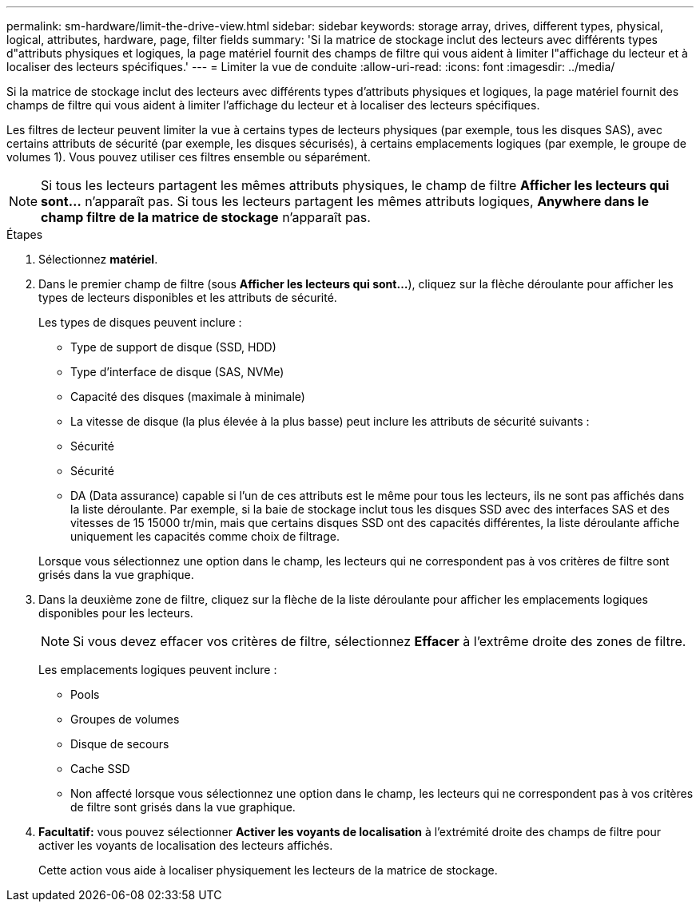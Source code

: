 ---
permalink: sm-hardware/limit-the-drive-view.html 
sidebar: sidebar 
keywords: storage array, drives, different types, physical, logical, attributes, hardware, page, filter fields 
summary: 'Si la matrice de stockage inclut des lecteurs avec différents types d"attributs physiques et logiques, la page matériel fournit des champs de filtre qui vous aident à limiter l"affichage du lecteur et à localiser des lecteurs spécifiques.' 
---
= Limiter la vue de conduite
:allow-uri-read: 
:icons: font
:imagesdir: ../media/


[role="lead"]
Si la matrice de stockage inclut des lecteurs avec différents types d'attributs physiques et logiques, la page matériel fournit des champs de filtre qui vous aident à limiter l'affichage du lecteur et à localiser des lecteurs spécifiques.

Les filtres de lecteur peuvent limiter la vue à certains types de lecteurs physiques (par exemple, tous les disques SAS), avec certains attributs de sécurité (par exemple, les disques sécurisés), à certains emplacements logiques (par exemple, le groupe de volumes 1). Vous pouvez utiliser ces filtres ensemble ou séparément.

[NOTE]
====
Si tous les lecteurs partagent les mêmes attributs physiques, le champ de filtre *Afficher les lecteurs qui sont...* n'apparaît pas. Si tous les lecteurs partagent les mêmes attributs logiques, *Anywhere dans le champ filtre de la matrice de stockage* n'apparaît pas.

====
.Étapes
. Sélectionnez *matériel*.
. Dans le premier champ de filtre (sous *Afficher les lecteurs qui sont...*), cliquez sur la flèche déroulante pour afficher les types de lecteurs disponibles et les attributs de sécurité.
+
Les types de disques peuvent inclure :

+
** Type de support de disque (SSD, HDD)
** Type d'interface de disque (SAS, NVMe)
** Capacité des disques (maximale à minimale)
** La vitesse de disque (la plus élevée à la plus basse) peut inclure les attributs de sécurité suivants :
** Sécurité
** Sécurité
** DA (Data assurance) capable si l'un de ces attributs est le même pour tous les lecteurs, ils ne sont pas affichés dans la liste déroulante. Par exemple, si la baie de stockage inclut tous les disques SSD avec des interfaces SAS et des vitesses de 15 15000 tr/min, mais que certains disques SSD ont des capacités différentes, la liste déroulante affiche uniquement les capacités comme choix de filtrage.


+
Lorsque vous sélectionnez une option dans le champ, les lecteurs qui ne correspondent pas à vos critères de filtre sont grisés dans la vue graphique.

. Dans la deuxième zone de filtre, cliquez sur la flèche de la liste déroulante pour afficher les emplacements logiques disponibles pour les lecteurs.
+
[NOTE]
====
Si vous devez effacer vos critères de filtre, sélectionnez *Effacer* à l'extrême droite des zones de filtre.

====
+
Les emplacements logiques peuvent inclure :

+
** Pools
** Groupes de volumes
** Disque de secours
** Cache SSD
** Non affecté lorsque vous sélectionnez une option dans le champ, les lecteurs qui ne correspondent pas à vos critères de filtre sont grisés dans la vue graphique.


. *Facultatif:* vous pouvez sélectionner *Activer les voyants de localisation* à l'extrémité droite des champs de filtre pour activer les voyants de localisation des lecteurs affichés.
+
Cette action vous aide à localiser physiquement les lecteurs de la matrice de stockage.


